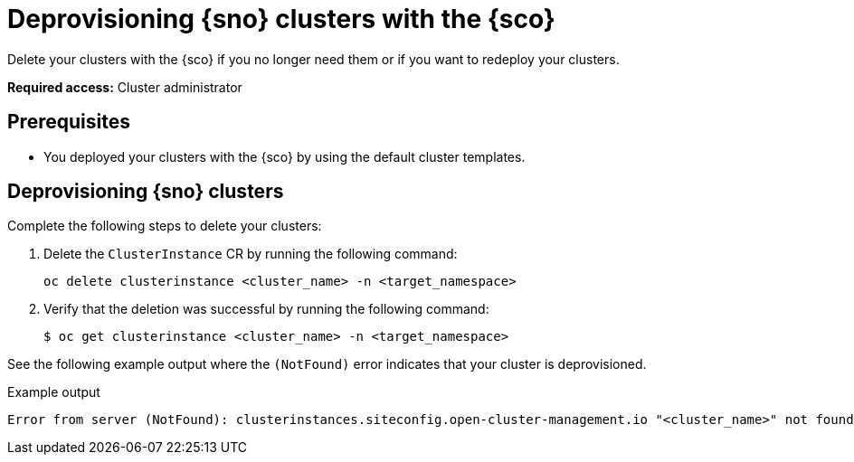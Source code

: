 [#deprovision-clusters]
= Deprovisioning {sno} clusters with the {sco}

Delete your clusters with the {sco} if you no longer need them or if you want to redeploy your clusters.

*Required access:* Cluster administrator

[#install-clusters-preq]
== Prerequisites

* You deployed your clusters with the {sco} by using the default cluster templates.

[#deprovision-steps]
== Deprovisioning {sno} clusters

Complete the following steps to delete your clusters:

. Delete the `ClusterInstance` CR by running the following command:

+
[source,bash]
----
oc delete clusterinstance <cluster_name> -n <target_namespace> 
----

. Verify that the deletion was successful by running the following command:

+
[source,bash]
----
$ oc get clusterinstance <cluster_name> -n <target_namespace>
----

See the following example output where the `(NotFound)` error indicates that your cluster is deprovisioned.

.Example output
[source,terminal]
----
Error from server (NotFound): clusterinstances.siteconfig.open-cluster-management.io "<cluster_name>" not found
----
